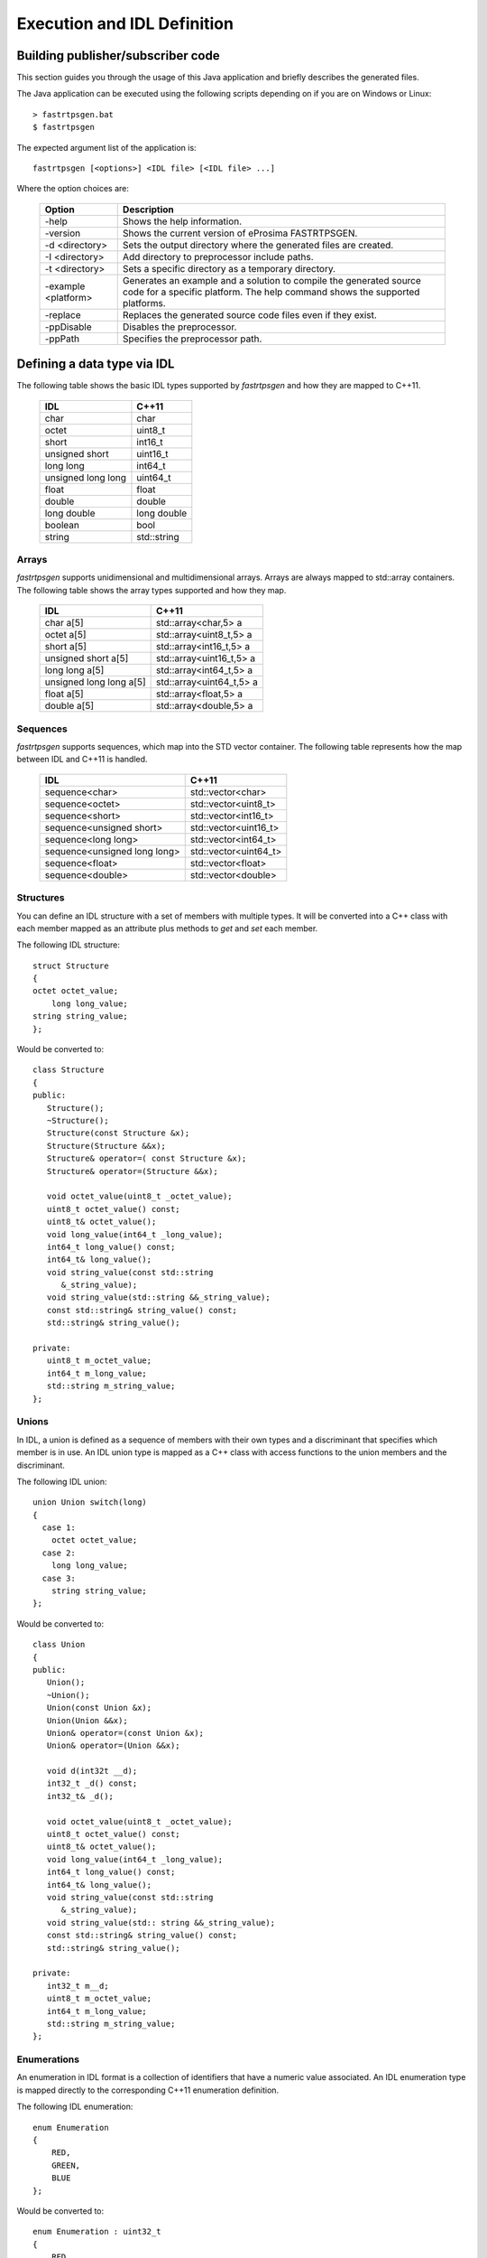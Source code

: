 Execution and IDL Definition
============================

Building publisher/subscriber code
----------------------------------
This section guides you through the usage of this Java application and briefly describes the generated files.

The Java application can be executed using the following scripts depending on if you are on Windows or Linux: ::

    > fastrtpsgen.bat
    $ fastrtpsgen

The expected argument list of the application is: ::

    fastrtpsgen [<options>] <IDL file> [<IDL file> ...]

Where the option choices are:

    +---------------------+---------------------------------------------------------------------------------------------------------------------------------------------------+
    | Option              | Description                                                                                                                                       |
    +=====================+===================================================================================================================================================+
    | -help               | Shows the help information.                                                                                                                       |
    +---------------------+---------------------------------------------------------------------------------------------------------------------------------------------------+
    | -version            | Shows the current version of eProsima FASTRTPSGEN.                                                                                                |
    +---------------------+---------------------------------------------------------------------------------------------------------------------------------------------------+
    | -d <directory>      | Sets the output directory where the generated files are created.                                                                                  |
    +---------------------+---------------------------------------------------------------------------------------------------------------------------------------------------+
    | -I <directory>      | Add directory to preprocessor include paths.                                                                                                      |
    +---------------------+---------------------------------------------------------------------------------------------------------------------------------------------------+
    | -t <directory>      | Sets a specific directory as a temporary directory.                                                                                               |
    +---------------------+---------------------------------------------------------------------------------------------------------------------------------------------------+
    | -example <platform> | Generates an example and a solution to compile the generated source code for a specific platform. The help command shows the supported platforms. |
    +---------------------+---------------------------------------------------------------------------------------------------------------------------------------------------+
    | -replace            | Replaces the generated source code files even if they exist.                                                                                      |
    +---------------------+---------------------------------------------------------------------------------------------------------------------------------------------------+
    | -ppDisable          | Disables the preprocessor.                                                                                                                        |
    +---------------------+---------------------------------------------------------------------------------------------------------------------------------------------------+
    | -ppPath             | Specifies the preprocessor path.                                                                                                                  |
    +---------------------+---------------------------------------------------------------------------------------------------------------------------------------------------+

.. _idl-types:

Defining a data type via IDL
----------------------------

The following table shows the basic IDL types supported by *fastrtpsgen* and how they are mapped to C++11.

    +--------------------+-------------+
    | IDL                | C++11       |
    +====================+=============+
    | char               | char        |
    +--------------------+-------------+
    | octet              | uint8_t     |
    +--------------------+-------------+
    | short              | int16_t     |
    +--------------------+-------------+
    | unsigned short     | uint16_t    |
    +--------------------+-------------+
    |  long long         | int64_t     |
    +--------------------+-------------+
    | unsigned long long | uint64_t    |
    +--------------------+-------------+
    | float              | float       |
    +--------------------+-------------+
    | double             | double      |
    +--------------------+-------------+
    | long double        | long double |
    +--------------------+-------------+
    | boolean            | bool        |
    +--------------------+-------------+
    | string             | std::string |
    +--------------------+-------------+

Arrays
^^^^^^

*fastrtpsgen* supports unidimensional and multidimensional arrays. Arrays are always mapped to std::array containers. The following table shows the array types supported and how they map.

	+--------------------------+--------------------------+
	| IDL                      | C++11                    |
	+==========================+==========================+
	| char a[5]                | std::array<char,5> a     |
	+--------------------------+--------------------------+
	| octet a[5]               | std::array<uint8_t,5> a  |
	+--------------------------+--------------------------+
	| short a[5]               | std::array<int16_t,5> a  |
	+--------------------------+--------------------------+
	| unsigned short a[5]      | std::array<uint16_t,5> a |
	+--------------------------+--------------------------+
	| long long a[5]           | std::array<int64_t,5> a  |
	+--------------------------+--------------------------+
	| unsigned long long a[5]  | std::array<uint64_t,5> a |
	+--------------------------+--------------------------+
	| float a[5]               | std::array<float,5> a    |
	+--------------------------+--------------------------+
	| double a[5]              | std::array<double,5> a   |
	+--------------------------+--------------------------+

Sequences
^^^^^^^^^

*fastrtpsgen* supports sequences, which map into the STD vector container. The following table represents how the map between IDL and C++11 is handled.

	+-------------------------------+--------------------------+
	| IDL                           | C++11                    |
	+===============================+==========================+
	| sequence<char>                |    std::vector<char>     |
	+-------------------------------+--------------------------+
	| sequence<octet>               |    std::vector<uint8_t>  |
	+-------------------------------+--------------------------+
	| sequence<short>               |    std::vector<int16_t>  |
	+-------------------------------+--------------------------+
	| sequence<unsigned short>      |    std::vector<uint16_t> |
	+-------------------------------+--------------------------+
	| sequence<long long>           |    std::vector<int64_t>  |
	+-------------------------------+--------------------------+
	| sequence<unsigned long long>  |    std::vector<uint64_t> |
	+-------------------------------+--------------------------+
	| sequence<float>               |    std::vector<float>    |
	+-------------------------------+--------------------------+
	| sequence<double>              |    std::vector<double>   |
	+-------------------------------+--------------------------+

Structures
^^^^^^^^^^

You can define an IDL structure with a set of members with multiple types. It will be converted into a C++ class with each member mapped as an attribute plus methods to *get* and *set* each member.

The following IDL structure: ::

	struct Structure
	{
        octet octet_value;
   	    long long_value;
        string string_value;
	};

Would be converted to: ::

	class Structure
	{
	public:
	   Structure();
	   ~Structure();
	   Structure(const Structure &x);
	   Structure(Structure &&x);
	   Structure& operator=( const Structure &x);
	   Structure& operator=(Structure &&x);

	   void octet_value(uint8_t _octet_value);
	   uint8_t octet_value() const;
	   uint8_t& octet_value();
	   void long_value(int64_t _long_value);
	   int64_t long_value() const;
	   int64_t& long_value();
	   void string_value(const std::string
	      &_string_value);
	   void string_value(std::string &&_string_value);
	   const std::string& string_value() const;
	   std::string& string_value();

	private:
	   uint8_t m_octet_value;
	   int64_t m_long_value;
	   std::string m_string_value; 
	}; 

Unions
^^^^^^

In IDL, a union is defined as a sequence of members with their own types and a discriminant that specifies which member is in use. An IDL union type is mapped as a C++ class with access functions to the union members and the discriminant.

The following IDL union: ::

	union Union switch(long)
	{
 	  case 1:
	    octet octet_value;
	  case 2:
	    long long_value;
	  case 3:
	    string string_value;
	};

Would be converted to: ::

	class Union
	{
	public:
	   Union();
	   ~Union();
	   Union(const Union &x);
	   Union(Union &&x);
	   Union& operator=(const Union &x);
	   Union& operator=(Union &&x);

	   void d(int32t __d);
	   int32_t _d() const;
	   int32_t& _d();

	   void octet_value(uint8_t _octet_value);
	   uint8_t octet_value() const;
	   uint8_t& octet_value();
	   void long_value(int64_t _long_value);
	   int64_t long_value() const;
	   int64_t& long_value();
	   void string_value(const std::string
	      &_string_value);
	   void string_value(std:: string &&_string_value);
	   const std::string& string_value() const;
	   std::string& string_value();

	private:
	   int32_t m__d;
	   uint8_t m_octet_value;
	   int64_t m_long_value;
	   std::string m_string_value; 
	};

Enumerations
^^^^^^^^^^^^

An enumeration in IDL format is a collection of identifiers that have a numeric value associated. An IDL enumeration type is mapped directly to the corresponding C++11 enumeration definition. 

The following IDL enumeration: ::

	enum Enumeration
	{
	    RED,
	    GREEN,
	    BLUE
	};

Would be converted to: ::

	enum Enumeration : uint32_t
	{
	    RED,
	    GREEN,
	    BLUE
	};

Keyed Types
^^^^^^^^^^^

In order to use keyed topics the user should define some key members inside the structure. This is achieved by writing “@Key” before the members of the structure you want to use as keys. 
For example in the following IDL file the *id* and *type* field would be the keys: ::

	struct MyType
	{
	    @Key long id;
	    @Key string type;
	    long positionX;
	    long positionY;
	};

*fastrtpsgen* automatically detects these tags and correctly generates the serialization methods for the key generation function in TopicDataType (getKey). This function will obtain the 128-bit MD5 digest of the big-endian serialization of the Key Members.

Including other IDL files
^^^^^^^^^^^^^^^^^^^^^^^^^

You can include another IDL files in yours in order to use data types defined in them. *fastrtpsgen* uses a C/C++
preprocessor for this purpose, and you can use ``#include`` directive to include an IDL file.

.. code-block:: c++

    #include "OtherFile.idl"
    #include <AnotherFile.idl>

If *fastrtpsgen* doesn't find a C/C++ preprocessor in default system paths, you could specify the preprocessor path using
parameter ``-ppPath``. If you want to disable the usage of preprocessor, you could use the parameter ``-ppDisable``.
